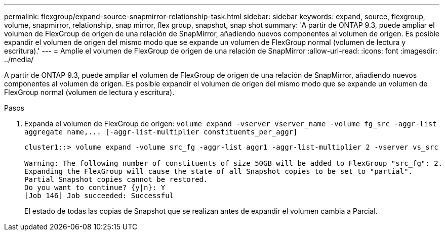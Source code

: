 ---
permalink: flexgroup/expand-source-snapmirror-relationship-task.html 
sidebar: sidebar 
keywords: expand, source, flexgroup, volume, snapmirror, relationship, snap mirror, flex group, snapshot, snap shot 
summary: 'A partir de ONTAP 9.3, puede ampliar el volumen de FlexGroup de origen de una relación de SnapMirror, añadiendo nuevos componentes al volumen de origen. Es posible expandir el volumen de origen del mismo modo que se expande un volumen de FlexGroup normal (volumen de lectura y escritura).' 
---
= Amplíe el volumen de FlexGroup de origen de una relación de SnapMirror
:allow-uri-read: 
:icons: font
:imagesdir: ../media/


[role="lead"]
A partir de ONTAP 9.3, puede ampliar el volumen de FlexGroup de origen de una relación de SnapMirror, añadiendo nuevos componentes al volumen de origen. Es posible expandir el volumen de origen del mismo modo que se expande un volumen de FlexGroup normal (volumen de lectura y escritura).

.Pasos
. Expanda el volumen de FlexGroup de origen: `+volume expand -vserver vserver_name -volume fg_src -aggr-list aggregate name,... [-aggr-list-multiplier constituents_per_aggr]+`
+
[listing]
----
cluster1::> volume expand -volume src_fg -aggr-list aggr1 -aggr-list-multiplier 2 -vserver vs_src

Warning: The following number of constituents of size 50GB will be added to FlexGroup "src_fg": 2.
Expanding the FlexGroup will cause the state of all Snapshot copies to be set to "partial".
Partial Snapshot copies cannot be restored.
Do you want to continue? {y|n}: Y
[Job 146] Job succeeded: Successful
----
+
El estado de todas las copias de Snapshot que se realizan antes de expandir el volumen cambia a Parcial.


